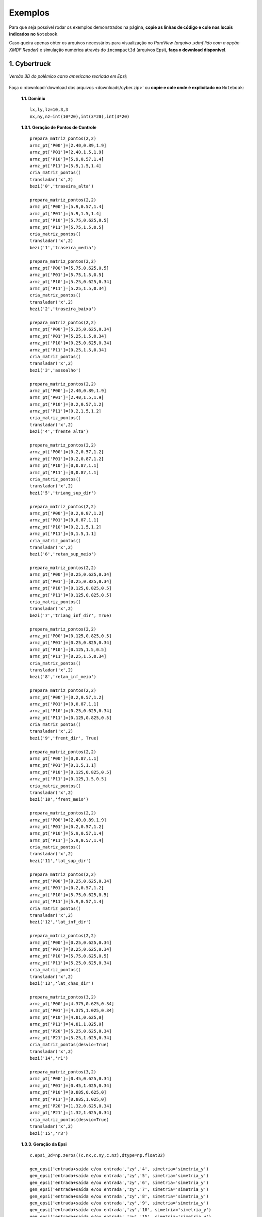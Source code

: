 .. _exemplos:

Exemplos
*********
Para que seja possível rodar os exemplos demonstrados na página,
**copie as linhas de código e cole nos locais indicados no** ``Notebook``.

Caso queira apenas obter os arquivos necessários para visualização no
*ParaView (arquivo .xdmf lido com a opção XMDF Reader)* e simulação numérica através
do ``incompact3d`` (arquivos Epsi), **faça o download disponível**.

1. Cybertruck
====================

.. figure:: cyber.jpg
   :align: center

   *Versão 3D do polêmico carro americano recriada em Epsi;*

Faça o :download:`download dos arquivos  <downloads/cyber.zip>` ou
**copie e cole onde é explicitado no** ``Notebook``:

   **1.1. Domínio** ::

        lx,ly,lz=10,3,3
        nx,ny,nz=int(10*20),int(3*20),int(3*20)


   **1.3.1. Geração de Pontos de Controle** ::

        prepara_matriz_pontos(2,2)
        armz_pt['P00']=[2.40,0.89,1.9]
        armz_pt['P01']=[2.40,1.5,1.9]
        armz_pt['P10']=[5.9,0.57,1.4]
        armz_pt['P11']=[5.9,1.5,1.4]
        cria_matriz_pontos()
        transladar('x',2)
        bezi('0','traseira_alta')

        prepara_matriz_pontos(2,2)
        armz_pt['P00']=[5.9,0.57,1.4]
        armz_pt['P01']=[5.9,1.5,1.4]
        armz_pt['P10']=[5.75,0.625,0.5]
        armz_pt['P11']=[5.75,1.5,0.5]
        cria_matriz_pontos()
        transladar('x',2)
        bezi('1','traseira_media')

        prepara_matriz_pontos(2,2)
        armz_pt['P00']=[5.75,0.625,0.5]
        armz_pt['P01']=[5.75,1.5,0.5]
        armz_pt['P10']=[5.25,0.625,0.34]
        armz_pt['P11']=[5.25,1.5,0.34]
        cria_matriz_pontos()
        transladar('x',2)
        bezi('2','traseira_baixa')

        prepara_matriz_pontos(2,2)
        armz_pt['P00']=[5.25,0.625,0.34]
        armz_pt['P01']=[5.25,1.5,0.34]
        armz_pt['P10']=[0.25,0.625,0.34]
        armz_pt['P11']=[0.25,1.5,0.34]
        cria_matriz_pontos()
        transladar('x',2)
        bezi('3','assoalho')

        prepara_matriz_pontos(2,2)
        armz_pt['P00']=[2.40,0.89,1.9]
        armz_pt['P01']=[2.40,1.5,1.9]
        armz_pt['P10']=[0.2,0.57,1.2]
        armz_pt['P11']=[0.2,1.5,1.2]
        cria_matriz_pontos()
        transladar('x',2)
        bezi('4','frente_alta')

        prepara_matriz_pontos(2,2)
        armz_pt['P00']=[0.2,0.57,1.2]
        armz_pt['P01']=[0.2,0.87,1.2]
        armz_pt['P10']=[0,0.87,1.1]
        armz_pt['P11']=[0,0.87,1.1]
        cria_matriz_pontos()
        transladar('x',2)
        bezi('5','triang_sup_dir')

        prepara_matriz_pontos(2,2)
        armz_pt['P00']=[0.2,0.87,1.2]
        armz_pt['P01']=[0,0.87,1.1]
        armz_pt['P10']=[0.2,1.5,1.2]
        armz_pt['P11']=[0,1.5,1.1]
        cria_matriz_pontos()
        transladar('x',2)
        bezi('6','retan_sup_meio')

        prepara_matriz_pontos(2,2)
        armz_pt['P00']=[0.25,0.625,0.34]
        armz_pt['P01']=[0.25,0.825,0.34]
        armz_pt['P10']=[0.125,0.825,0.5]
        armz_pt['P11']=[0.125,0.825,0.5]
        cria_matriz_pontos()
        transladar('x',2)
        bezi('7','triang_inf_dir', True)

        prepara_matriz_pontos(2,2)
        armz_pt['P00']=[0.125,0.825,0.5]
        armz_pt['P01']=[0.25,0.825,0.34]
        armz_pt['P10']=[0.125,1.5,0.5]
        armz_pt['P11']=[0.25,1.5,0.34]
        cria_matriz_pontos()
        transladar('x',2)
        bezi('8','retan_inf_meio')

        prepara_matriz_pontos(2,2)
        armz_pt['P00']=[0.2,0.57,1.2]
        armz_pt['P01']=[0,0.87,1.1]
        armz_pt['P10']=[0.25,0.625,0.34]
        armz_pt['P11']=[0.125,0.825,0.5]
        cria_matriz_pontos()
        transladar('x',2)
        bezi('9','frent_dir', True)

        prepara_matriz_pontos(2,2)
        armz_pt['P00']=[0,0.87,1.1]
        armz_pt['P01']=[0,1.5,1.1]
        armz_pt['P10']=[0.125,0.825,0.5]
        armz_pt['P11']=[0.125,1.5,0.5]
        cria_matriz_pontos()
        transladar('x',2)
        bezi('10','frent_meio')

        prepara_matriz_pontos(2,2)
        armz_pt['P00']=[2.40,0.89,1.9]
        armz_pt['P01']=[0.2,0.57,1.2]
        armz_pt['P10']=[5.9,0.57,1.4]
        armz_pt['P11']=[5.9,0.57,1.4]
        cria_matriz_pontos()
        transladar('x',2)
        bezi('11','lat_sup_dir')

        prepara_matriz_pontos(2,2)
        armz_pt['P00']=[0.25,0.625,0.34]
        armz_pt['P01']=[0.2,0.57,1.2]
        armz_pt['P10']=[5.75,0.625,0.5]
        armz_pt['P11']=[5.9,0.57,1.4]
        cria_matriz_pontos()
        transladar('x',2)
        bezi('12','lat_inf_dir')

        prepara_matriz_pontos(2,2)
        armz_pt['P00']=[0.25,0.625,0.34]
        armz_pt['P01']=[0.25,0.625,0.34]
        armz_pt['P10']=[5.75,0.625,0.5]
        armz_pt['P11']=[5.25,0.625,0.34]
        cria_matriz_pontos()
        transladar('x',2)
        bezi('13','lat_chao_dir')

        prepara_matriz_pontos(3,2)
        armz_pt['P00']=[4.375,0.625,0.34]
        armz_pt['P01']=[4.375,1.025,0.34]
        armz_pt['P10']=[4.81,0.625,0]
        armz_pt['P11']=[4.81,1.025,0]
        armz_pt['P20']=[5.25,0.625,0.34]
        armz_pt['P21']=[5.25,1.025,0.34]
        cria_matriz_pontos(desvio=True)
        transladar('x',2)
        bezi('14','r1')

        prepara_matriz_pontos(3,2)
        armz_pt['P00']=[0.45,0.625,0.34]
        armz_pt['P01']=[0.45,1.025,0.34]
        armz_pt['P10']=[0.885,0.625,0]
        armz_pt['P11']=[0.885,1.025,0]
        armz_pt['P20']=[1.32,0.625,0.34]
        armz_pt['P21']=[1.32,1.025,0.34]
        cria_matriz_pontos(desvio=True)
        transladar('x',2)
        bezi('15','r3')

   **1.3.3. Geração da Epsi** ::

        c.epsi_3d=np.zeros((c.nx,c.ny,c.nz),dtype=np.float32)

        gen_epsi('entrada+saída e/ou entrada','zy','4', simetria='simetria_y')
        gen_epsi('entrada+saída e/ou entrada','zy','5', simetria='simetria_y')
        gen_epsi('entrada+saída e/ou entrada','zy','6', simetria='simetria_y')
        gen_epsi('entrada+saída e/ou entrada','zy','7', simetria='simetria_y')
        gen_epsi('entrada+saída e/ou entrada','zy','8', simetria='simetria_y')
        gen_epsi('entrada+saída e/ou entrada','zy','9', simetria='simetria_y')
        gen_epsi('entrada+saída e/ou entrada','zy','10', simetria='simetria_y')
        gen_epsi('entrada+saída e/ou entrada','zy','15', simetria='simetria_y')
        gen_epsi('entrada+saída e/ou entrada','zy','14', simetria='simetria_y')
        gen_epsi('entrada+saída e/ou saída','zy','11', simetria='simetria_y')
        gen_epsi('entrada+saída e/ou saída','zy','12', simetria='simetria_y')
        gen_epsi('entrada+saída e/ou saída','zy','0', simetria='simetria_y')
        gen_epsi('entrada+saída e/ou saída','zy','1', simetria='simetria_y')
        gen_epsi('entrada+saída e/ou saída','zy','2', simetria='simetria_y')


2. Esfinge
================

.. figure:: esfinge.jpg
   :align: center

   *Versão 3D do monumento egípcio recriada em Epsi;*

Faça o :download:`download dos arquivos  <downloads/sphinx.zip>` ou
**copie e cole onde é explicitado no** ``Notebook``:

   **1.1. Domínio** ::

         lx,ly,lz=74,20,21.5
         nx,ny,nz=int(74*4),int(20*4),int(21.5*4)

   **1.3.1. Geração de Pontos de Controle** ::

         prepara_matriz_pontos(3,2)
         armz_pt['P00']=[3,0,0]
         armz_pt['P01']=[3,3.20,0]
         armz_pt['P10']=[4,0,2.8]
         armz_pt['P11']=[4,3.20,2.8]
         armz_pt['P20']=[5,0,3.20]
         armz_pt['P21']=[5,3.20,3.20]
         cria_matriz_pontos(True)
         transladar('y',0.5)
         bezi('0','pata frente entrada')

         prepara_matriz_pontos(2,2)
         armz_pt['P00']=[21.6,0,0]
         armz_pt['P01']=[25.6,3.20,0]
         armz_pt['P10']=[21.6,0,3.20]
         armz_pt['P11']=[30.6,3.20,3.20]
         cria_matriz_pontos()
         transladar('y',0.5)
         bezi('1','cotovelo, saida')

         prepara_matriz_pontos(2,2)
         armz_pt['P00']=[21.6,3.20,0]
         armz_pt['P01']=[21.6,9.5,0]
         armz_pt['P10']=[21.6,3.2,3.20]
         armz_pt['P11']=[21.6,9.5,3.20]
         cria_matriz_pontos()
         transladar('y',0.5)
         bezi('2','peito, entrada')

         prepara_matriz_pontos(2,2)
         armz_pt['P00']=[21.6,0,3.2]
         armz_pt['P01']=[21.6,9.5,3.2]
         armz_pt['P10']=[25.6,3.2,8.4]
         armz_pt['P11']=[25.6,9.5,8.4]
         cria_matriz_pontos()
         transladar('y',0.5)
         bezi('3','peito_2, entrada')

         prepara_matriz_pontos(2,2)
         armz_pt['P00']=[21.6,0,3.2]
         armz_pt['P01']=[30.6,3.20,3.2]
         armz_pt['P10']=[25.6,3.2,8.4]
         armz_pt['P11']=[30.6,3.2,8.4]
         cria_matriz_pontos()
         transladar('y',0.5)
         bezi('4','pata frente saida')

         prepara_matriz_pontos(2,2)
         armz_pt['P00']=[22.5,9.5,     12]
         armz_pt['P01']=[22.5,7,   12]
         armz_pt['P10']=[23.5,9.5,19]
         armz_pt['P11']=[23.5,7,19]
         cria_matriz_pontos(desvio=True)
         transladar('y',0.5)
         bezi('5','rosto, entrada', True)

         prepara_matriz_pontos(2,3)
         armz_pt['P00']=[25.6,9.5,     8.4]
         armz_pt['P01']=[26.6,7,     8.4]
         armz_pt['P02']=[27.6,6,     8.4]
         armz_pt['P10']=[24.6,9.5,     12]
         armz_pt['P11']=[25.6,7,   12]
         armz_pt['P12']=[27.6,6,   12]
         cria_matriz_pontos(desvio=True)
         transladar('y',0.5)
         bezi('6','pescoço, entrada')

         prepara_matriz_pontos(2,2)
         armz_pt['P00']=[27.6,1,     12]
         armz_pt['P01']=[27.6,7,     12]
         armz_pt['P10']=[27.6,5.5,     20.5]
         armz_pt['P11']=[27.6,7,   20.5]
         cria_matriz_pontos(desvio=True)
         transladar('y',0.5)
         bezi('7','lenço_entrada')

         prepara_matriz_pontos(3,2)
         armz_pt['P00']=[27.6,1,     12]
         armz_pt['P01']=[27.6,5.5,     20.5]
         armz_pt['P10']=[34,5.5,     12]
         armz_pt['P11']=[30,5.5,   20.5]
         armz_pt['P20']=[35,9.5,     12]
         armz_pt['P21']=[31,9.5,   20.5]
         cria_matriz_pontos(desvio=True)
         transladar('y',0.5)
         bezi('8','lenço_saída')

         prepara_matriz_pontos(2,2)
         armz_pt['P00']=[27.6,3.5,8.4]
         armz_pt['P01']=[27.6,6,   8.4]
         armz_pt['P10']=[27.6,1,     12]
         armz_pt['P11']=[27.6,6,     12]
         cria_matriz_pontos(desvio=True)
         transladar('y',0.5)
         bezi('9','lenço_entrada_embaixo')

         prepara_matriz_pontos(2,2)
         armz_pt['P00']=[27.6,3.2,8.4]
         armz_pt['P01']=[27.6,9.5,8.4]
         armz_pt['P10']=[65,3.2,8.4]
         armz_pt['P11']=[65,9.5,8.4]
         cria_matriz_pontos()
         transladar('y',0.5)
         bezi('10','lombo')

         prepara_matriz_pontos(2,2)
         armz_pt['P00']=[65,3.2,8.4]
         armz_pt['P01']=[65,9.5,8.4]
         armz_pt['P10']=[70,0,3.2]
         armz_pt['P11']=[70,9.5,3.2]
         cria_matriz_pontos()
         transladar('y',0.5)
         bezi('11','atras_saida')

         prepara_matriz_pontos(2,2)
         armz_pt['P00']=[70,0,3.2]
         armz_pt['P01']=[70,9.5,3.2]
         armz_pt['P10']=[70,0,0]
         armz_pt['P11']=[70,9.5,0]
         cria_matriz_pontos()
         transladar('y',0.5)
         bezi('12','atras2_saida')

         prepara_matriz_pontos(3,2)
         armz_pt['P00']=[53,0,0]
         armz_pt['P01']=[53,3.20,0]
         armz_pt['P10']=[54,0,2.8]
         armz_pt['P11']=[54,3.20,2.8]
         armz_pt['P20']=[55,0,3.20]
         armz_pt['P21']=[55,3.20,3.20]
         cria_matriz_pontos(True)
         transladar('y',0.5)
         bezi('13','pata atras entrada')

         prepara_matriz_pontos(2,2)
         armz_pt['P00']=[60,0,3.2]
         armz_pt['P01']=[60,3.20,3.2]
         armz_pt['P10']=[65,3.2,8.4]
         armz_pt['P11']=[65,3.20,8.4]
         cria_matriz_pontos()
         transladar('y',0.5)
         bezi('14','joelho entrada')

         prepara_matriz_pontos(3,2)
         armz_pt['P00']=[27.6,1,     12]
         armz_pt['P01']=[27.6,3.5,     8.4]
         armz_pt['P10']=[34,5.5,     12]
         armz_pt['P11']=[33,5.5,   8.4]
         armz_pt['P20']=[35,9.5,     12]
         armz_pt['P21']=[34,9.5,   8.4]
         cria_matriz_pontos(desvio=True)
         transladar('y',0.5)
         bezi('15','lenço_saída_embaixo')

         prepara_matriz_pontos(2,2)
         armz_pt['P00']=[23.5,9.5,     19]
         armz_pt['P01']=[23.5,7,   19]
         armz_pt['P10']=[26,9.5,20.5]
         armz_pt['P11']=[26,7,20.5]
         cria_matriz_pontos(desvio=True)
         transladar('y',0.5)
         bezi('16','rosto2, entrada')

         prepara_matriz_pontos(2,2)
         armz_pt['P00']=[22.5,7,     12]
         armz_pt['P01']=[25,5.5,   12]
         armz_pt['P10']=[23.5,7,19]
         armz_pt['P11']=[25,5.5,19]
         cria_matriz_pontos(desvio=True)
         transladar('y',0.5)
         bezi('17','rosto3, entrada')

         prepara_matriz_pontos(2,2)
         armz_pt['P00']=[23.5,7,     19]
         armz_pt['P01']=[25,5.5,   19]
         armz_pt['P10']=[26,7,20.5]
         armz_pt['P11']=[26,7,20.5]
         cria_matriz_pontos(desvio=True)
         transladar('y',0.5)
         bezi('18','rosto4, entrada')

         prepara_matriz_pontos(2,2)
         armz_pt['P00']=[22.5,9.5,     12]
         armz_pt['P01']=[22.5,8.5,   12]
         armz_pt['P10']=[22.5,9.5,8]
         armz_pt['P11']=[22.5,9,8]
         cria_matriz_pontos(desvio=True)
         transladar('y',0.5)
         bezi('19','barbixa, entrada')

         prepara_matriz_pontos(2,2)
         armz_pt['P00']=[23.5,9.5,     12]
         armz_pt['P01']=[23.5,8.5,   12]
         armz_pt['P10']=[23,9.5,8]
         armz_pt['P11']=[23,9,8]
         cria_matriz_pontos(desvio=True)
         transladar('y',0.5)
         bezi('20','barbixa, saida')

   **1.3.3. Geração da Epsi** ::

        c.epsi_3d=np.zeros((c.nx,c.ny,c.nz),dtype=np.float32)

        gen_epsi('entrada+saída e/ou entrada','zy','19', simetria='simetria_y')
        gen_epsi('entrada+saída e/ou saída'  ,'zy','20', simetria='simetria_y')

        gen_epsi('entrada+saída e/ou entrada','zy','0' , simetria='simetria_y')
        gen_epsi('entrada+saída e/ou entrada','zy','2' , simetria='simetria_y')
        gen_epsi('entrada+saída e/ou entrada','zy','3' , simetria='simetria_y')
        gen_epsi('entrada+saída e/ou entrada','zy','5' , simetria='simetria_y')
        gen_epsi('entrada+saída e/ou entrada','zy','6' , simetria='simetria_y')
        gen_epsi('entrada+saída e/ou entrada','zy','7' , simetria='simetria_y')
        gen_epsi('entrada+saída e/ou entrada','zy','9' , simetria='simetria_y')
        gen_epsi('entrada+saída e/ou entrada','zy','16', simetria='simetria_y')
        gen_epsi('entrada+saída e/ou entrada','zy','17', simetria='simetria_y')
        gen_epsi('entrada+saída e/ou entrada','zy','18', simetria='simetria_y')

        gen_epsi('entrada+saída e/ou saída'  ,'zy','1' , simetria='simetria_y')
        gen_epsi('entrada+saída e/ou saída'  ,'zy','4' , simetria='simetria_y')
        gen_epsi('entrada+saída e/ou saída'  ,'zy','8' , simetria='simetria_y')
        gen_epsi('entrada+saída e/ou saída'  ,'zy','15', simetria='simetria_y')

        gen_epsi('entrada+saída e/ou entrada','zy','13', simetria='simetria_y')
        gen_epsi('entrada+saída e/ou entrada','zy','14', simetria='simetria_y')
        gen_epsi('entrada+saída e/ou saída'  ,'zy','11', simetria='simetria_y')
        gen_epsi('entrada+saída e/ou saída'  ,'zy','12', simetria='simetria_y')


3. McQueen
==========
.. figure:: marquinhos.jpg
   :width: 400px
   :align: center

   *Versão 2D do famoso Relâmpago McQueen recriada em Epsi;*

Faça o :download:`download dos arquivos  <downloads/mcqueen.zip>` ou
**copie e cole onde é explicitado no** ``Notebook``:

   **1.1. Domínio** ::

        lx,ly,lz=5,2,1
        nx,ny,nz=int(5*85),int(2*85),int(3)


   **1.3.1. Geração de Pontos de Controle** ::

        prepara_matriz_pontos(2,2)
        armz_pt['P00']=[0.5,0.1,0]
        armz_pt['P01']=[0.5,0.1,1]
        armz_pt['P10']=[0.25,0.16,0]
        armz_pt['P11']=[0.25,0.16,1]
        cria_matriz_pontos(desvio=True)
        bezi('0','cd,entrada')

        prepara_matriz_pontos(2,2)
        armz_pt['P00']=[0.25,0.16,0]
        armz_pt['P01']=[0.25,0.16,1]
        armz_pt['P10']=[0.13,0.46,0]
        armz_pt['P11']=[0.13,0.46,1]
        cria_matriz_pontos(desvio=True)
        bezi('1','de,entrada')

        prepara_matriz_pontos(2,2)
        armz_pt['P00']=[0.13,0.46,0]
        armz_pt['P01']=[0.13,0.46,1]
        armz_pt['P10']=[0.16,0.69,0]
        armz_pt['P11']=[0.16,0.69,1]
        cria_matriz_pontos(desvio=True)
        bezi('2','ef,entrada')

        prepara_matriz_pontos(3,2)
        armz_pt['P00']=[0.16,0.69,0]
        armz_pt['P01']=[0.16,0.69,1]
        armz_pt['P10']=[0.34,0.85,0]
        armz_pt['P11']=[0.34,0.85,1]
        armz_pt['P20']=[1.06,1.10,0]
        armz_pt['P21']=[1.06,1.10,1]
        cria_matriz_pontos(desvio=True)
        bezi('3','fk1g,entrada')

        prepara_matriz_pontos(2,2)
        armz_pt['P00']=[1.88,1.10,0]
        armz_pt['P01']=[1.88,1.10,1]
        armz_pt['P10']=[2.21,1.52,0]
        armz_pt['P11']=[2.21,1.52,1]
        cria_matriz_pontos(desvio=True)
        bezi('4','hi,entrada')

        prepara_matriz_pontos(3,2)
        armz_pt['P00']=[2.21,1.52,0]
        armz_pt['P01']=[2.21,1.52,1]
        armz_pt['P10']=[2.63,1.58,0]
        armz_pt['P11']=[2.63,1.58,1]
        armz_pt['P20']=[4.12,1.3,0]
        armz_pt['P21']=[4.12,1.3,1]
        cria_matriz_pontos(desvio=True)
        bezi('5','ijk,saida')

        prepara_matriz_pontos(2,2)
        armz_pt['P00']=[4.76,1.28,0]
        armz_pt['P01']=[4.76,1.28,1]
        armz_pt['P10']=[4.87,1.55,0]
        armz_pt['P11']=[4.87,1.55,1]
        cria_matriz_pontos(desvio=True)
        bezi('6','lm,entrada')

        prepara_matriz_pontos(2,2)
        armz_pt['P00']=[4.87,1.55,0]
        armz_pt['P01']=[4.87,1.55,1]
        armz_pt['P10']=[4.97,1.51,0]
        armz_pt['P11']=[4.97,1.51,1]
        cria_matriz_pontos(desvio=True)
        bezi('7','mn,saida')

        prepara_matriz_pontos(2,2)
        armz_pt['P00']=[4.97,1.51,0]
        armz_pt['P01']=[4.97,1.51,1]
        armz_pt['P10']=[4.73,0.87,0]
        armz_pt['P11']=[4.73,0.87,1]
        cria_matriz_pontos(desvio=True)
        bezi('8','no,saida')

        prepara_matriz_pontos(2,2)
        armz_pt['P00']=[4.73,0.87,0]
        armz_pt['P01']=[4.73,0.87,1]
        armz_pt['P10']=[4.81,0.78,0]
        armz_pt['P11']=[4.81,0.78,1]
        cria_matriz_pontos(desvio=True)
        bezi('9','op,saida')

        prepara_matriz_pontos(2,2)
        armz_pt['P00']=[4.81,0.78,0]
        armz_pt['P01']=[4.81,0.78,1]
        armz_pt['P10']=[4.79,0.63,0]
        armz_pt['P11']=[4.79,0.63,1]
        cria_matriz_pontos(desvio=True)
        bezi('10','pq,saida')

        prepara_matriz_pontos(2,2)
        armz_pt['P00']=[4.79,0.63,0]
        armz_pt['P01']=[4.79,0.63,1]
        armz_pt['P10']=[4.58,0.49,0]
        armz_pt['P11']=[4.58,0.49,1]
        cria_matriz_pontos(desvio=True)
        bezi('11','qr,saida')

        prepara_matriz_pontos(2,2)
        armz_pt['P00']=[4.58,0.49,0]
        armz_pt['P01']=[4.58,0.49,1]
        armz_pt['P10']=[4.58,0.38,0]
        armz_pt['P11']=[4.58,0.38,1]
        cria_matriz_pontos(desvio=True)
        bezi('12','rs,saida')

        R = 0.54
        cos=math.cos(math.radians(45))
        sin=math.sin(math.radians(45))

        prepara_matriz_pontos(2,2)
        armz_pt['P00']=[3.78+R,0.38,0]
        armz_pt['P01']=[3.78+R,0.38,1]
        armz_pt['P10']=[3.78+R,0.46,0]
        armz_pt['P11']=[3.78+R,0.46,1]
        cria_matriz_pontos(desvio=True)
        bezi('13','tu,entrada')


        prepara_matriz_pontos(3,2)
        armz_pt['P00']=[3.78+R,0.46,0]
        armz_pt['P01']=[3.78+R,0.46,1]
        armz_pt['P10']=[3.78+R*cos,0.46+R*sin,0]
        armz_pt['P11']=[3.78+R*cos,0.46+R*sin,1]
        armz_pt['P20']=[3.78,0.46+R,0]
        armz_pt['P21']=[3.78,0.46+R,1]
        cria_matriz_pontos(desvio=True)
        bezi('14','uvw,entrada')

        prepara_matriz_pontos(3,2)
        armz_pt['P00']=[3.78,0.46+R,0]
        armz_pt['P01']=[3.78,0.46+R,1]
        armz_pt['P10']=[3.78-R*cos,0.46+R*sin,0]
        armz_pt['P11']=[3.78-R*cos,0.46+R*sin,1]
        armz_pt['P20']=[3.78-R,0.46,0]
        armz_pt['P21']=[3.78-R,0.46,1]
        cria_matriz_pontos(desvio=True)
        bezi('15','wza1,saida')

        prepara_matriz_pontos(2,2)
        armz_pt['P00']=[3.78-R,0.46,0]
        armz_pt['P01']=[3.78-R,0.46,1]
        armz_pt['P10']=[3.78-R,0.3,0]
        armz_pt['P11']=[3.78-R,0.3,1]
        cria_matriz_pontos(desvio=True)
        bezi('16','a1k1,saida')

        prepara_matriz_pontos(2,2)
        armz_pt['P00']=[3.78-R,0.3,0]
        armz_pt['P01']=[3.78-R,0.3,1]
        armz_pt['P10']=[2.62,0.15,0]
        armz_pt['P11']=[2.62,0.15,1]
        cria_matriz_pontos(desvio=True)
        bezi('17','k1l1,saida')

        prepara_matriz_pontos(2,2)
        armz_pt['P00']=[1.15+R,0.15,0]
        armz_pt['P01']=[1.15+R,0.15,1]
        armz_pt['P10']=[1.15+R,0.46,0]
        armz_pt['P11']=[1.15+R,0.46,1]
        cria_matriz_pontos(desvio=True)
        bezi('18','b1c1,entrada')

        prepara_matriz_pontos(3,2)
        armz_pt['P00']=[1.15+R,0.46,0]
        armz_pt['P01']=[1.15+R,0.46,1]
        armz_pt['P10']=[1.15+R*cos,0.46+R*sin,0]
        armz_pt['P11']=[1.15+R*cos,0.46+R*sin,1]
        armz_pt['P20']=[1.15,0.46+R,0]
        armz_pt['P21']=[1.15,0.46+R,1]
        cria_matriz_pontos(desvio=True)
        bezi('19','c1d1e1,entrada')

        prepara_matriz_pontos(3,2)
        armz_pt['P00']=[1.15,0.46+R,0]
        armz_pt['P01']=[1.15,0.46+R,1]
        armz_pt['P10']=[1.15-R*cos,0.46+R*sin,0]
        armz_pt['P11']=[1.15-R*cos,0.46+R*sin,1]
        armz_pt['P20']=[1.15-R,0.46,0]
        armz_pt['P21']=[1.15*R,0.46,1]
        cria_matriz_pontos(desvio=True)
        bezi('20','e1f1g1,saida')

        prepara_matriz_pontos(2,2)
        armz_pt['P00']=[1.15-R,0.46,0]
        armz_pt['P01']=[1.15-R,0.46,1]
        armz_pt['P10']=[1.15-R,0.22,0]
        armz_pt['P11']=[1.15-R,0.22,1]
        cria_matriz_pontos(desvio=True)
        bezi('21','g1h1,saida')

        prepara_matriz_pontos(3,2)
        armz_pt['P00']=[1.15-R,0.22,0]
        armz_pt['P01']=[1.15-R,0.22,1]
        armz_pt['P10']=[0.58,0.11,0]
        armz_pt['P11']=[0.58,0.11,1]
        armz_pt['P20']=[0.5,0.1,0]
        armz_pt['P21']=[0.5,0.1,1]
        cria_matriz_pontos(desvio=True)
        bezi('22','h1l1c,saida')

        R=3.78-3.31

        prepara_matriz_pontos(3,2)
        armz_pt['P00']=[3.78-R,0.46,0]
        armz_pt['P01']=[3.78-R,0.46,1]
        armz_pt['P10']=[3.78-R*cos,0.46+R*sin,0]
        armz_pt['P11']=[3.78-R*cos,0.46+R*sin,1]
        armz_pt['P20']=[3.78,0.46+R,0]
        armz_pt['P21']=[3.78,0.46+R,1]
        cria_matriz_pontos(desvio=True)
        bezi('23','rs,entrada')

        prepara_matriz_pontos(3,2)
        armz_pt['P00']=[3.78,0.46+R,0]
        armz_pt['P01']=[3.78,0.46+R,1]
        armz_pt['P10']=[3.78+R*cos,0.46+R*sin,0]
        armz_pt['P11']=[3.78+R*cos,0.46+R*sin,1]
        armz_pt['P20']=[3.78+R,0.46,0]
        armz_pt['P21']=[3.78+R,0.46,1]
        cria_matriz_pontos(desvio=True)
        bezi('24','rs,saida')

        prepara_matriz_pontos(3,2)
        armz_pt['P00']=[3.78-R,0.46,0]
        armz_pt['P01']=[3.78-R,0.46,1]
        armz_pt['P10']=[3.78-R*cos,0.46-R*sin,0]
        armz_pt['P11']=[3.78-R*cos,0.46-R*sin,1]
        armz_pt['P20']=[3.78,0.46-R,0]
        armz_pt['P21']=[3.78,0.46-R,1]
        cria_matriz_pontos(desvio=True)
        bezi('25','ri,entrada')

        prepara_matriz_pontos(3,2)
        armz_pt['P00']=[3.78,0.46-R,0]
        armz_pt['P01']=[3.78,0.46-R,1]
        armz_pt['P10']=[3.78+R*cos,0.46-R*sin,0]
        armz_pt['P11']=[3.78+R*cos,0.46-R*sin,1]
        armz_pt['P20']=[3.78+R,0.46,0]
        armz_pt['P21']=[3.78+R,0.46,1]
        cria_matriz_pontos(desvio=True)
        bezi('26','ri,saida')

        prepara_matriz_pontos(3,2)
        armz_pt['P00']=[3.78-R,0.46,0]
        armz_pt['P01']=[3.78-R,0.46,1]
        armz_pt['P10']=[3.78-R*cos,0.46+R*sin,0]
        armz_pt['P11']=[3.78-R*cos,0.46+R*sin,1]
        armz_pt['P20']=[3.78,0.46+R,0]
        armz_pt['P21']=[3.78,0.46+R,1]
        cria_matriz_pontos(desvio=True)
        transladar('x',-2.63)
        bezi('27','rs,entrada')

        prepara_matriz_pontos(3,2)
        armz_pt['P00']=[3.78,0.46+R,0]
        armz_pt['P01']=[3.78,0.46+R,1]
        armz_pt['P10']=[3.78+R*cos,0.46+R*sin,0]
        armz_pt['P11']=[3.78+R*cos,0.46+R*sin,1]
        armz_pt['P20']=[3.78+R,0.46,0]
        armz_pt['P21']=[3.78+R,0.46,1]
        cria_matriz_pontos(desvio=True)
        transladar('x',-2.63)
        bezi('28','rs,saida')

        prepara_matriz_pontos(3,2)
        armz_pt['P00']=[3.78-R,0.46,0]
        armz_pt['P01']=[3.78-R,0.46,1]
        armz_pt['P10']=[3.78-R*cos,0.46-R*sin,0]
        armz_pt['P11']=[3.78-R*cos,0.46-R*sin,1]
        armz_pt['P20']=[3.78,0.46-R,0]
        armz_pt['P21']=[3.78,0.46-R,1]
        cria_matriz_pontos(desvio=True)
        transladar('x',-2.63)
        bezi('29','ri,entrada')

        prepara_matriz_pontos(3,2)
        armz_pt['P00']=[3.78,0.46-R,0]
        armz_pt['P01']=[3.78,0.46-R,1]
        armz_pt['P10']=[3.78+R*cos,0.46-R*sin,0]
        armz_pt['P11']=[3.78+R*cos,0.46-R*sin,1]
        armz_pt['P20']=[3.78+R,0.46,0]
        armz_pt['P21']=[3.78+R,0.46,1]
        cria_matriz_pontos(desvio=True)
        transladar('x',-2.63)
        bezi('30','ri,saida')


   **1.3.3. Geração da Epsi** ::

        c.epsi_3d=np.zeros((c.nx,c.ny,c.nz),dtype=np.float32)

        gen_epsi('entrada+saída e/ou entrada','zy','0')
        gen_epsi('entrada+saída e/ou entrada','zy','1')
        gen_epsi('entrada+saída e/ou entrada','zy','2')
        gen_epsi('entrada+saída e/ou entrada','zy','3')
        gen_epsi('entrada+saída e/ou saída','zy','20')
        gen_epsi('entrada+saída e/ou saída','zy','21')
        gen_epsi('entrada+saída e/ou saída','zy','22')
        gen_epsi('entrada+saída e/ou entrada','zy','27')
        gen_epsi('entrada+saída e/ou entrada','zy','29')
        gen_epsi('entrada+saída e/ou saída','zy','28')
        gen_epsi('entrada+saída e/ou saída','zy','30')
        gen_epsi('entrada+saída e/ou entrada','zy','19')
        gen_epsi('entrada+saída e/ou entrada','zy','18')
        gen_epsi('entrada+saída e/ou entrada','zy','4')
        gen_epsi('entrada+saída e/ou saída','zy','5')
        gen_epsi('entrada+saída e/ou entrada','zy','6')
        gen_epsi('entrada+saída e/ou saída','zy','7')
        gen_epsi('entrada+saída e/ou saída','zy','17')
        gen_epsi('entrada+saída e/ou saída','zy','16')
        gen_epsi('entrada+saída e/ou saída','zy','15')
        gen_epsi('entrada+saída e/ou entrada','zy','23')
        gen_epsi('entrada+saída e/ou entrada','zy','25')
        gen_epsi('entrada+saída e/ou saída','zy','24')
        gen_epsi('entrada+saída e/ou saída','zy','26')
        gen_epsi('entrada+saída e/ou entrada','zy','14')
        gen_epsi('entrada+saída e/ou entrada','zy','13')
        gen_epsi('entrada+saída e/ou saída','zy','8')
        gen_epsi('entrada+saída e/ou saída','zy','9')
        gen_epsi('entrada+saída e/ou saída','zy','10')
        gen_epsi('entrada+saída e/ou saída','zy','12')
        gen_epsi('entrada+saída e/ou saída','zy','11')
